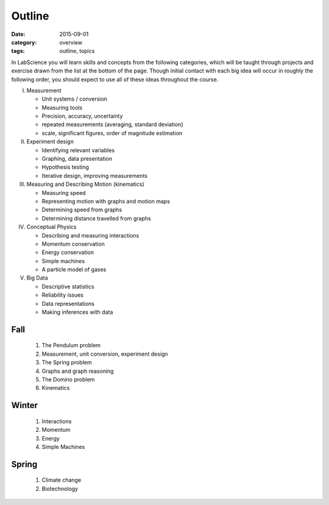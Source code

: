 Outline
#######

:date: 2015-09-01
:category: overview
:tags: outline, topics


In LabScience you will learn skills and concepts from the following categories, which will be taught through projects and exercise drawn from the list at the bottom of the page.  Though initial contact with each big idea will occur in roughly the following order, you should expect to use all of these ideas throughout the course.

I. Measurement

   * Unit systems / conversion
   * Measuring tools
   * Precision, accuracy, uncertainty
   * repeated measurements (averaging, standard deviation)
   * scale, significant figures, order of magnitude estimation

II. Experiment design

    * Identifying relevant variables
    * Graphing, data presentation
    * Hypothesis testing
    * Iterative design, improving measurements

III. Measuring and Describing Motion (kinematics)

     * Measuring speed
     * Representing motion with graphs and motion maps
     * Determining speed from graphs
     * Determining distance travelled from graphs

IV. Conceptual Physics
   
    * Describing and measuring interactions
    * Momentum conservation
    * Energy conservation
    * Simple machines
    * A particle model of gases

V. Big Data

   * Descriptive statistics
   * Reliability issues
   * Data representations
   * Making inferences with data



Fall
----

 1. The Pendulum problem
 2. Measurement, unit conversion, experiment design
 3. The Spring problem
 4. Graphs and graph reasoning
 5. The Domino problem
 6. Kinematics

Winter
------

 1. Interactions
 2. Momentum
 3. Energy
 4. Simple Machines

Spring
------

 1. Climate change
 2. Biotechnology

  

